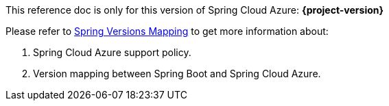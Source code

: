 
This reference doc is only for this version of Spring Cloud Azure: **{project-version}**

Please refer to https://github.com/Azure/azure-sdk-for-java/wiki/Spring-Versions-Mapping[Spring Versions Mapping] to get more information about:

. Spring Cloud Azure support policy.
. Version mapping between Spring Boot and Spring Cloud Azure.